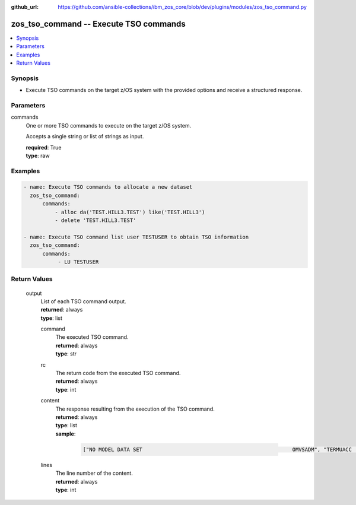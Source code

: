 
:github_url: https://github.com/ansible-collections/ibm_zos_core/blob/dev/plugins/modules/zos_tso_command.py

.. _zos_tso_command_module:


zos_tso_command -- Execute TSO commands
=======================================



.. contents::
   :local:
   :depth: 1


Synopsis
--------
- Execute TSO commands on the target z/OS system with the provided options and receive a structured response.





Parameters
----------


     
commands
  One or more TSO commands to execute on the target z/OS system.

  Accepts a single string or list of strings as input.


  | **required**: True
  | **type**: raw




Examples
--------

.. code-block:: yaml+jinja

   
   - name: Execute TSO commands to allocate a new dataset
     zos_tso_command:
         commands:
             - alloc da('TEST.HILL3.TEST') like('TEST.HILL3')
             - delete 'TEST.HILL3.TEST'

   - name: Execute TSO command list user TESTUSER to obtain TSO information
     zos_tso_command:
         commands:
              - LU TESTUSER










Return Values
-------------


   
                              
       output
        | List of each TSO command output.
      
        | **returned**: always
        | **type**: list
              
   
                              
        command
          | The executed TSO command.
      
          | **returned**: always
          | **type**: str
      
      
                              
        rc
          | The return code from the executed TSO command.
      
          | **returned**: always
          | **type**: int
      
      
                              
        content
          | The response resulting from the execution of the TSO command.
      
          | **returned**: always
          | **type**: list      
          | **sample**:

              .. code-block::

                       ["NO MODEL DATA SET                                                OMVSADM", "TERMUACC                                                                ", "SUBGROUP(S)= VSAMDSET SYSCTLG  BATCH    SASS     MASS     IMSGRP1       ", "             IMSGRP2  IMSGRP3  DSNCAT   DSN120   J42      M63           ", "             J91      J09      J97      J93      M82      D67           ", "             D52      M12      CCG      D17      M32      IMSVS         ", "             DSN210   DSN130   RAD      CATLG4   VCAT     CSP           "]
            
      
      
                              
        lines
          | The line number of the content.
      
          | **returned**: always
          | **type**: int
      
        
      
        
